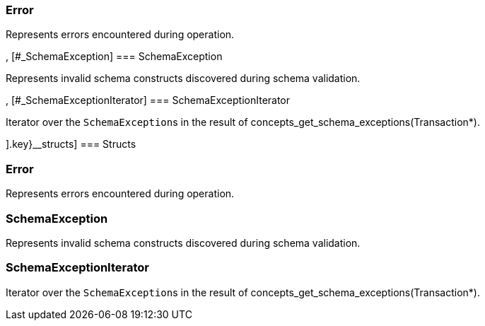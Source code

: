[#_methods__{errors=[[#_Error]
=== Error



Represents errors encountered during operation.

, [#_SchemaException]
=== SchemaException



Represents invalid schema constructs discovered during schema validation.

, [#_SchemaExceptionIterator]
=== SchemaExceptionIterator



Iterator over the ``SchemaException``s in the result of concepts_get_schema_exceptions(Transaction*).

].key}__structs]
=== Structs

[#_Error]
=== Error



Represents errors encountered during operation.

[#_SchemaException]
=== SchemaException



Represents invalid schema constructs discovered during schema validation.

[#_SchemaExceptionIterator]
=== SchemaExceptionIterator



Iterator over the ``SchemaException``s in the result of concepts_get_schema_exceptions(Transaction*).

